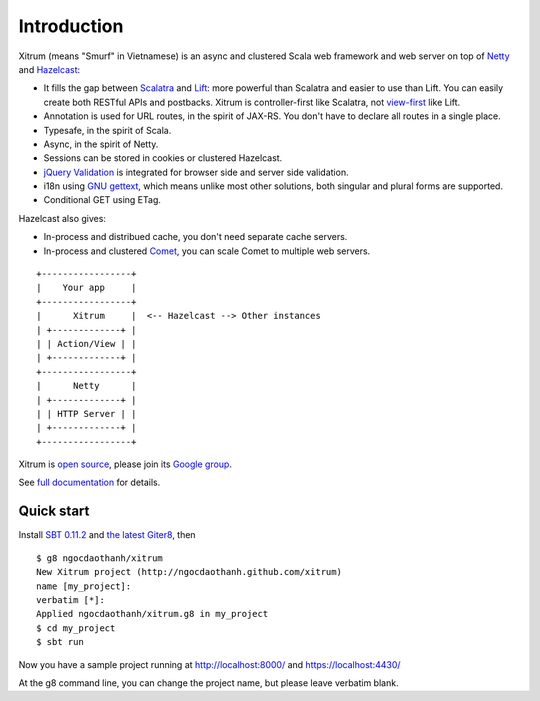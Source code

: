 Introduction
============

.. image:: http://www.bdoubliees.com/journalspirou/sfigures6/schtroumpfs/s3.jpg

Xitrum (means "Smurf" in Vietnamese) is an async and clustered Scala web framework
and web server on top of `Netty <http://www.jboss.org/netty>`_
and `Hazelcast <http://www.hazelcast.com/>`_:

* It fills the gap between `Scalatra <https://github.com/scalatra/scalatra>`_
  and `Lift <http://liftweb.net/>`_: more powerful than Scalatra and easier to
  use than Lift. You can easily create both RESTful APIs and postbacks. Xitrum
  is controller-first like Scalatra, not
  `view-first <http://www.assembla.com/wiki/show/liftweb/View_First>`_ like Lift.
* Annotation is used for URL routes, in the spirit of JAX-RS. You don't have to
  declare all routes in a single place.
* Typesafe, in the spirit of Scala.
* Async, in the spirit of Netty.
* Sessions can be stored in cookies or clustered Hazelcast.
* `jQuery Validation <http://docs.jquery.com/Plugins/validation>`_ is integrated
  for browser side and server side validation.
* i18n using `GNU gettext <http://en.wikipedia.org/wiki/GNU_gettext>`_,
  which means unlike most other solutions, both singular and plural
  forms are supported.
* Conditional GET using ETag.

Hazelcast also gives:

* In-process and distribued cache, you don't need separate cache servers.
* In-process and clustered `Comet <http://en.wikipedia.org/wiki/Comet_(programming)>`_,
  you can scale Comet to multiple web servers.

::

  +-----------------+
  |    Your app     |
  +-----------------+
  |      Xitrum     |  <-- Hazelcast --> Other instances
  | +-------------+ |
  | | Action/View | |
  | +-------------+ |
  +-----------------+
  |      Netty      |
  | +-------------+ |
  | | HTTP Server | |
  | +-------------+ |
  +-----------------+

Xitrum is `open source <https://github.com/ngocdaothanh/xitrum>`_, please join
its `Google group <http://groups.google.com/group/xitrum-framework>`_.

See `full documentation <http://ngocdaothanh.github.com/xitrum>`_ for details.

Quick start
-----------

Install `SBT 0.11.2 <https://github.com/harrah/xsbt/wiki/Setup>`_ and
`the latest Giter8 <https://github.com/n8han/giter8>`_, then

::

  $ g8 ngocdaothanh/xitrum
  New Xitrum project (http://ngocdaothanh.github.com/xitrum)
  name [my_project]:
  verbatim [*]:
  Applied ngocdaothanh/xitrum.g8 in my_project
  $ cd my_project
  $ sbt run

Now you have a sample project running at http://localhost:8000/
and https://localhost:4430/

At the g8 command line, you can change the project name, but please leave verbatim blank.
